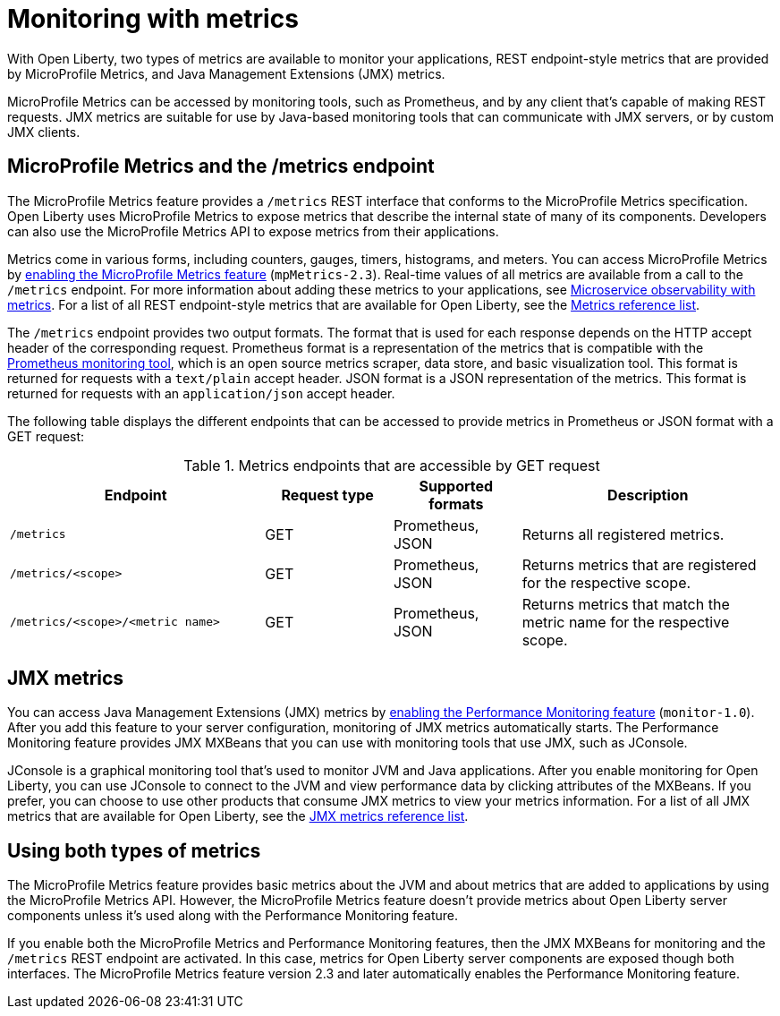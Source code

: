 // Copyright (c) 2020 IBM Corporation and others.
// Licensed under Creative Commons Attribution-NoDerivatives
// 4.0 International (CC BY-ND 4.0)
//   https://creativecommons.org/licenses/by-nd/4.0/
//
// Contributors:
//     IBM Corporation
//
:page-layout: general-reference
:page-type: general
= Monitoring with metrics

With Open Liberty, two types of metrics are available to monitor your applications, REST endpoint-style metrics that are provided by MicroProfile Metrics, and Java Management Extensions (JMX) metrics.

MicroProfile Metrics can be accessed by monitoring tools, such as Prometheus, and by any client that's capable of making REST requests.
JMX metrics are suitable for use by Java-based monitoring tools that can communicate with JMX servers, or by custom JMX clients.

== MicroProfile Metrics and the /metrics endpoint
The MicroProfile Metrics feature provides a `/metrics` REST interface that conforms to the MicroProfile Metrics specification.
Open Liberty uses MicroProfile Metrics to expose metrics that describe the internal state of many of its components.
Developers can also use the MicroProfile Metrics API to expose metrics from their applications.

Metrics come in various forms, including counters, gauges, timers, histograms, and meters.
You can access MicroProfile Metrics by xref:reference:feature/mpMetrics-2.3.adoc[enabling the MicroProfile Metrics feature] (`mpMetrics-2.3`).
Real-time values of all metrics are available from a call to the `/metrics` endpoint.
For more information about adding these metrics to your applications, see xref:microservice-observability-metrics.adoc[Microservice observability with metrics].
For a list of all REST endpoint-style metrics that are available for Open Liberty, see the xref:metrics-list.adoc[Metrics reference list].

The `/metrics` endpoint provides two output formats.
The format that is used for each response depends on the HTTP accept header of the corresponding request.
Prometheus format is a representation of the metrics that is compatible with the https://prometheus.io/[Prometheus monitoring tool], which is an open source metrics scraper, data store, and basic visualization tool.
This format is returned for requests with a `text/plain` accept header.
JSON format is a JSON representation of the metrics.
This format is returned for requests with an `application/json` accept header.

The following table displays the different endpoints that can be accessed to provide metrics in Prometheus or JSON format with a GET request:

.Metrics endpoints that are accessible by GET request
[%header,cols="6,3,3,6"]
|===
|Endpoint |Request type |Supported formats |Description

|`/metrics`
|GET
|Prometheus, JSON
|Returns all registered metrics.

|`/metrics/<scope>`
|GET
|Prometheus, JSON
|Returns metrics that are registered for the respective scope.

|`/metrics/<scope>/<metric name>`
|GET
|Prometheus, JSON
|Returns metrics that match the metric name for the respective scope.
|===

== JMX metrics
You can access Java Management Extensions (JMX) metrics by xref:reference:feature/monitor-1.0.adoc[enabling the Performance Monitoring feature] (`monitor-1.0`).
After you add this feature to your server configuration, monitoring of JMX metrics automatically starts.
The Performance Monitoring feature provides JMX MXBeans that you can use with monitoring tools that use JMX, such as JConsole.

JConsole is a graphical monitoring tool that's used to monitor JVM and Java applications.
After you enable monitoring for Open Liberty, you can use JConsole to connect to the JVM and view performance data by clicking attributes of the MXBeans.
If you prefer, you can choose to use other products that consume JMX metrics to view your metrics information.
For a list of all JMX metrics that are available for Open Liberty, see the xref:jmx-metrics-list.adoc[JMX metrics reference list].

== Using both types of metrics
The MicroProfile Metrics feature provides basic metrics about the JVM and about metrics that are added to applications by using the MicroProfile Metrics API. However, the MicroProfile Metrics feature doesn't provide metrics about Open Liberty server components unless it's used along with the Performance Monitoring feature.

If you enable both the MicroProfile Metrics and Performance Monitoring features, then the JMX MXBeans for monitoring and the `/metrics` REST endpoint are activated.
In this case, metrics for Open Liberty server components are exposed though both interfaces.
The MicroProfile Metrics feature version 2.3 and later automatically enables the Performance Monitoring feature.

